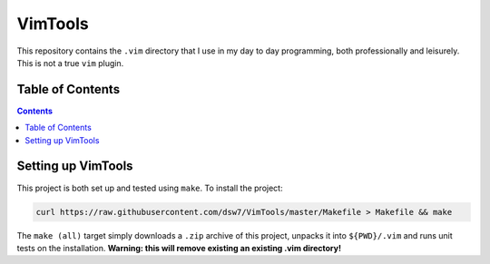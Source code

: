VimTools
========
This repository contains the ``.vim`` directory that I use in my day to day programming, both professionally and leisurely.
This is not a true ``vim`` plugin.

Table of Contents
-----------------
.. contents::
    :depth: 2

Setting up VimTools
-------------------
This project is both set up and tested using ``make``. To install the project:

.. code-block:: shell

    curl https://raw.githubusercontent.com/dsw7/VimTools/master/Makefile > Makefile && make

The ``make (all)`` target simply downloads a ``.zip`` archive of this project, unpacks it into ``${PWD}/.vim`` and runs unit tests on the installation. **Warning: this will remove existing an existing .vim directory!**
